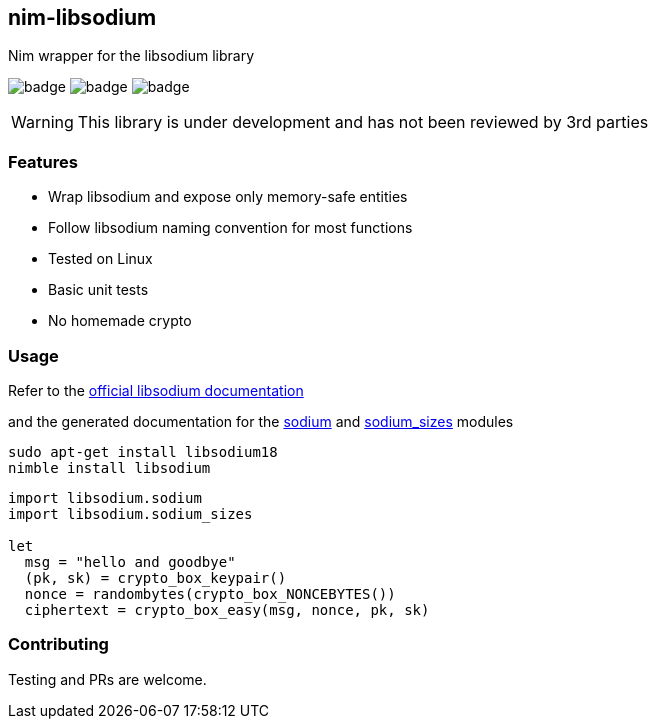 ## nim-libsodium

Nim wrapper for the libsodium library

image:https://circleci.com/gh/FedericoCeratto/nim-libsodium.svg?style=shield&circle-token=c35aa4752bfd4ad6402126cae5056168c5268cfe[badge]
image:https://img.shields.io/badge/status-alpha-orange.svg[badge]
image:https://img.shields.io/badge/version-0.1.0-orange.svg[badge]


WARNING: This library is under development and has not been reviewed by 3rd parties

### Features

* Wrap libsodium and expose only memory-safe entities
* Follow libsodium naming convention for most functions
* Tested on Linux
* Basic unit tests
* No homemade crypto

### Usage

Refer to the link:https://download.libsodium.org/doc/index.html[official libsodium documentation] 

and the generated documentation for the
link:https://federicoceratto.github.io/nim-libsodium/docs/0.1.0/sodium.html[sodium]
and
link:https://federicoceratto.github.io/nim-libsodium/docs/0.1.0/sodium_sizes.html[sodium_sizes]
modules

[source,bash]
----
sudo apt-get install libsodium18
nimble install libsodium
----

[source,nim]
----
import libsodium.sodium
import libsodium.sodium_sizes

let 
  msg = "hello and goodbye" 
  (pk, sk) = crypto_box_keypair() 
  nonce = randombytes(crypto_box_NONCEBYTES()) 
  ciphertext = crypto_box_easy(msg, nonce, pk, sk) 

----

### Contributing

Testing and PRs are welcome.

